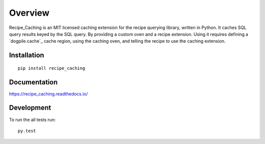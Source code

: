 ========
Overview
========

.. start-badges

.. |downloads| image:: https://img.shields.io/pypi/dm/recipe.svg
    :alt: PyPI Package monthly downloads
    :target: https://pypi.python.org/pypi/recipe

.. |wheel| image:: https://img.shields.io/pypi/wheel/recipe.svg
    :alt: PyPI Wheel
    :target: https://pypi.python.org/pypi/recipe

.. |supported-versions| image:: https://img.shields.io/pypi/pyversions/recipe.svg
    :alt: Supported versions
    :target: https://pypi.python.org/pypi/recipe

.. |supported-implementations| image:: https://img.shields.io/pypi/implementation/recipe.svg
    :alt: Supported implementations
    :target: https://pypi.python.org/pypi/recipe


.. end-badges

Recipe_Caching is an MIT licensed caching extension for the recipe querying
library, written in Python. It caches SQL query results keyed by the SQL query.
By providing a custom oven and a recipe extension. Using it requires defining
a `dogpile.cache`_ cache region, using the caching oven, and telling the recipe
to use the caching extension.

Installation
============

::

    pip install recipe_caching

Documentation
=============

https://recipe_caching.readthedocs.io/

Development
===========

To run the all tests run::

    py.test
